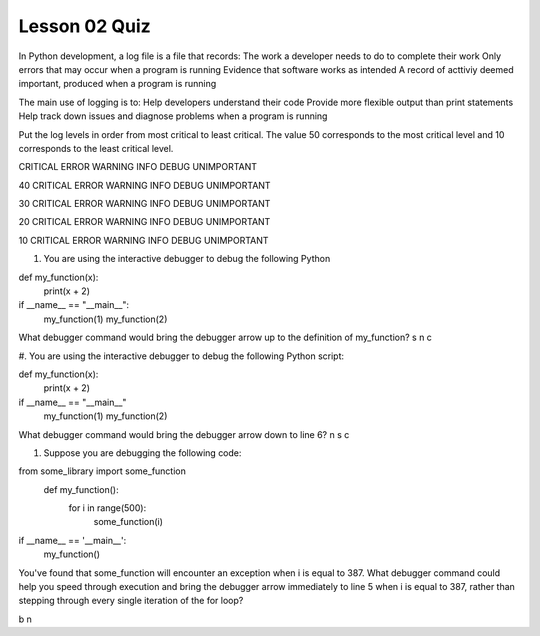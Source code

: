 ##############
Lesson 02 Quiz
##############

In Python development, a log file is a file that records:
The work a developer needs to do to complete their work
Only errors that may occur when a program is running
Evidence that software works as intended
A record of acttiviy deemed important, produced when a program is running

The main use of logging is to:
Help developers understand their code
Provide more flexible output than print statements
Help track down issues and diagnose problems when a program is running


Put the log levels in order from most critical to least critical.
The value 50 corresponds to the most critical level and 10 corresponds
to the least critical level.

CRITICAL
ERROR
WARNING
INFO
DEBUG
UNIMPORTANT

40
CRITICAL
ERROR
WARNING
INFO
DEBUG
UNIMPORTANT

30
CRITICAL
ERROR
WARNING
INFO
DEBUG
UNIMPORTANT

20
CRITICAL
ERROR
WARNING
INFO
DEBUG
UNIMPORTANT

10
CRITICAL
ERROR
WARNING
INFO
DEBUG
UNIMPORTANT

#. You are using the interactive debugger to debug the following Python

def my_function(x):
        print(x + 2)
if __name__ == "__main__":
    my_function(1)
    my_function(2)

What debugger command would bring the debugger arrow up to the
definition of my_function?
s
n
c

#. You are using the interactive debugger to debug the following Python
script:

def my_function(x):
    print(x + 2)
if __name__ == "__main__"
    my_function(1)
    my_function(2)

What debugger command would bring the debugger arrow down to line 6?
n
s
c

#. Suppose you are debugging the following code:

from some_library import some_function
    def my_function():
        for i in range(500):
            some_function(i)
if __name__ == '__main__':
    my_function()

You've found that some_function will encounter an exception when 
i is equal to 387. What debugger command could help you speed through
execution and bring the debugger arrow immediately to line 5 when i is
equal to 387, rather than stepping through every single iteration of the 
for loop?

b
n
